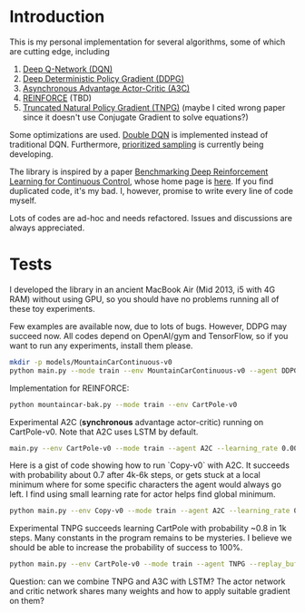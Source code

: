 * Introduction

This is my personal implementation for several algorithms, some of which are cutting edge, including
1. [[https://arxiv.org/abs/1312.5602][Deep Q-Network (DQN)]]
2. [[https://arxiv.org/abs/1509.02971][Deep Deterministic Policy Gradient (DDPG)]]
3. [[https://arxiv.org/abs/1602.01783][Asynchronous Advantage Actor-Critic (A3C)]]
4. [[http://www-anw.cs.umass.edu/~barto/courses/cs687/williams92simple.pdf][REINFORCE]] (TBD)
5. [[https://papers.nips.cc/paper/2073-a-natural-policy-gradient.pdf][Truncated Natural Policy Gradient (TNPG)]] (maybe I cited wrong paper since it doesn't use Conjugate Gradient to solve equations?)

Some optimizations are used. [[https://arxiv.org/abs/1509.06461][Double DQN]] is implemented instead of traditional DQN.
Furthermore, [[https://arxiv.org/abs/1511.05952][prioritized sampling]] is currently being developing.

The library is inspired by a paper [[https://arxiv.org/abs/1604.06778][Benchmarking Deep Reinforcement Learning for Continuous Control]], whose
home page is [[https://github.com/openai/rllab][here]]. If you find duplicated code, it's my bad.
I, however, promise to write every line of code myself.

Lots of codes are ad-hoc and needs refactored. Issues and discussions are always appreciated.

* Tests

I developed the library in an ancient MacBook Air (Mid 2013, i5 with 4G RAM) without using GPU, so you should have no problems running all of these toy experiments.

Few examples are available now, due to lots of bugs. However, DDPG may succeed now. All codes depend on OpenAI/gym and TensorFlow, so if you want to run any experiments, install them please.

#+BEGIN_SRC bash
    mkdir -p models/MountainCarContinuous-v0
    python main.py --mode train --env MountainCarContinuous-v0 --agent DDPG
#+END_SRC

Implementation for REINFORCE:

#+BEGIN_SRC bash
    python mountaincar-bak.py --mode train --env CartPole-v0
#+END_SRC

Experimental A2C (*synchronous* advantage actor-critic) running on CartPole-v0. Note that A2C uses LSTM by default.

#+BEGIN_SRC bash
    main.py --env CartPole-v0 --mode train --agent A2C --learning_rate 0.001 --replay_buffer_size 200 --batch_size 200
#+END_SRC

Here is a gist of code showing how to run `Copy-v0` with A2C. It succeeds with probability about 0.7 after 4k-6k steps, or gets stuck at a local minimum where for some specific characters the agent would always go left. I find using small learning rate for actor helps find global minimum.

#+BEGIN_SRC bash
    python main.py --env Copy-v0 --mode train --agent A2C --learning_rate 0.001 --replay_buffer_size 200 --batch_size 200 --iterations 6000
#+END_SRC

Experimental TNPG succeeds learning CartPole with probability ~0.8 in 1k steps. Many constants in the program remains to be mysteries. I believe we should be able to increase the probability of success to 100%.

#+BEGIN_SRC bash
    python main.py --env CartPole-v0 --mode train --agent TNPG --replay_buffer_size 200 --batch_size 200 --t_max 5 --num_units 50 --iterations 10000
#+END_SRC

Question: can we combine TNPG and A3C with LSTM? The actor network and critic network shares many weights and how to apply suitable gradient on them?